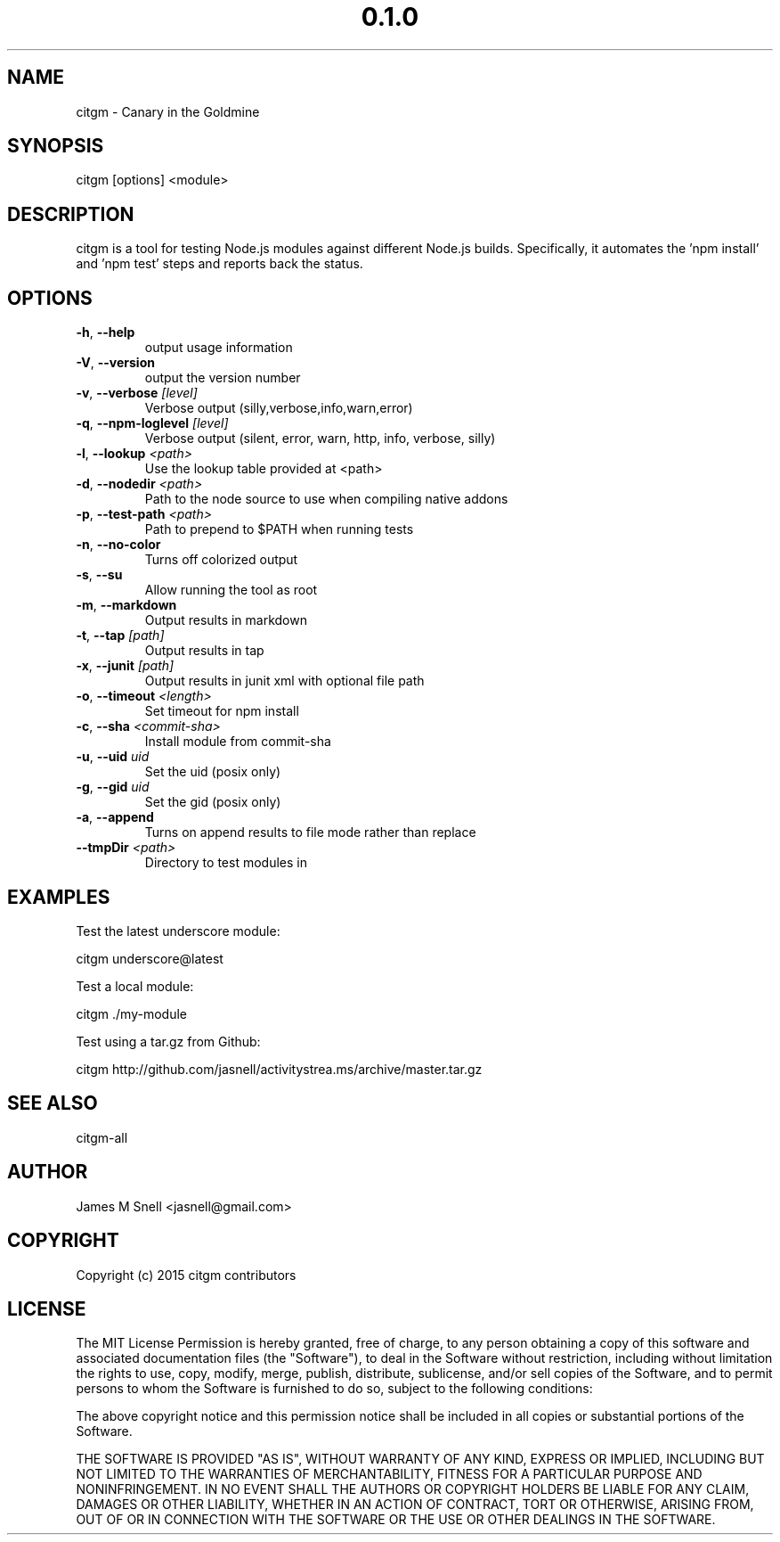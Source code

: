 .\" Manpage for citgm
.\" Contact jasnell@gmail.com to correct errors or typos
.TH "0.1.0" "MIT"
.SH NAME
citgm \- Canary in the Goldmine
.SH SYNOPSIS
citgm [options] <module>
.SH DESCRIPTION
citgm is a tool for testing Node.js modules against different Node.js builds.
Specifically, it automates the 'npm install' and 'npm test' steps and reports
back the status.
.SH OPTIONS
.TP
.BR \-h ", " \-\-help
output usage information
.TP
.BR \-V ", " \-\-version
output the version number
.TP
.BR \-v ", " \-\-verbose " " \fI[level]\fR
Verbose output (silly,verbose,info,warn,error)
.TP
.BR \-q ", " \-\-npm-loglevel " " \fI[level]\fR
Verbose output (silent, error, warn, http, info, verbose, silly)
.TP
.BR \-l ", " \-\-lookup " " \fI<path>\fR
Use the lookup table provided at <path>
.TP
.BR \-d ", " \-\-nodedir " " \fI<path>\fR
Path to the node source to use when compiling native addons
.TP
.BR \-p ", " \-\-test-path " " \fI<path>\fR
Path to prepend to $PATH when running tests
.TP
.BR \-n ", " \-\-no-color
Turns off colorized output
.TP
.BR \-s ", " \-\-su
Allow running the tool as root
.TP
.BR \-m ", " \-\-markdown
Output results in markdown
.TP
.BR \-t ", " \-\-tap " " \fI[path]\fR
Output results in tap
.TP
.BR \-x ", " \-\-junit " " \fI[path]\fR
Output results in junit xml with optional file path
.TP
.BR \-o ", " \-\-timeout " " \fI<length>\fR
Set timeout for npm install
.TP
.BR \-c ", " \-\-sha " " \fI<commit-sha>\fR
Install module from commit-sha
.TP
.BR \-u ", " \-\-uid " " \fIuid\fR
Set the uid (posix only)
.TP
.BR \-g ", " \-\-gid " " \fIuid\fR
Set the gid (posix only)
.TP
.BR \-a ", " \-\-append
Turns on append results to file mode rather than replace
.TP
.BR \-\-tmpDir " " \fI<path>\fR
Directory to test modules in
.SH EXAMPLES
Test the latest underscore module:

  citgm underscore@latest

Test a local module:

  citgm ./my-module

Test using a tar.gz from Github:

  citgm http://github.com/jasnell/activitystrea.ms/archive/master.tar.gz

.SH SEE ALSO
citgm-all
.SH AUTHOR
James M Snell <jasnell@gmail.com>
.SH COPYRIGHT
Copyright (c) 2015 citgm contributors
.SH LICENSE
The MIT License
Permission is hereby granted, free of charge, to any person obtaining a copy of this software and associated documentation files (the "Software"), to deal in the Software without restriction, including without limitation the rights to use, copy, modify, merge, publish, distribute, sublicense, and/or sell copies of the Software, and to permit persons to whom the Software is furnished to do so, subject to the following conditions:

The above copyright notice and this permission notice shall be included in all copies or substantial portions of the Software.

THE SOFTWARE IS PROVIDED "AS IS", WITHOUT WARRANTY OF ANY KIND, EXPRESS OR IMPLIED, INCLUDING BUT NOT LIMITED TO THE WARRANTIES OF MERCHANTABILITY, FITNESS FOR A PARTICULAR PURPOSE AND NONINFRINGEMENT. IN NO EVENT SHALL THE AUTHORS OR COPYRIGHT HOLDERS BE LIABLE FOR ANY CLAIM, DAMAGES OR OTHER LIABILITY, WHETHER IN AN ACTION OF CONTRACT, TORT OR OTHERWISE, ARISING FROM, OUT OF OR IN CONNECTION WITH THE SOFTWARE OR THE USE OR OTHER DEALINGS IN THE SOFTWARE.

